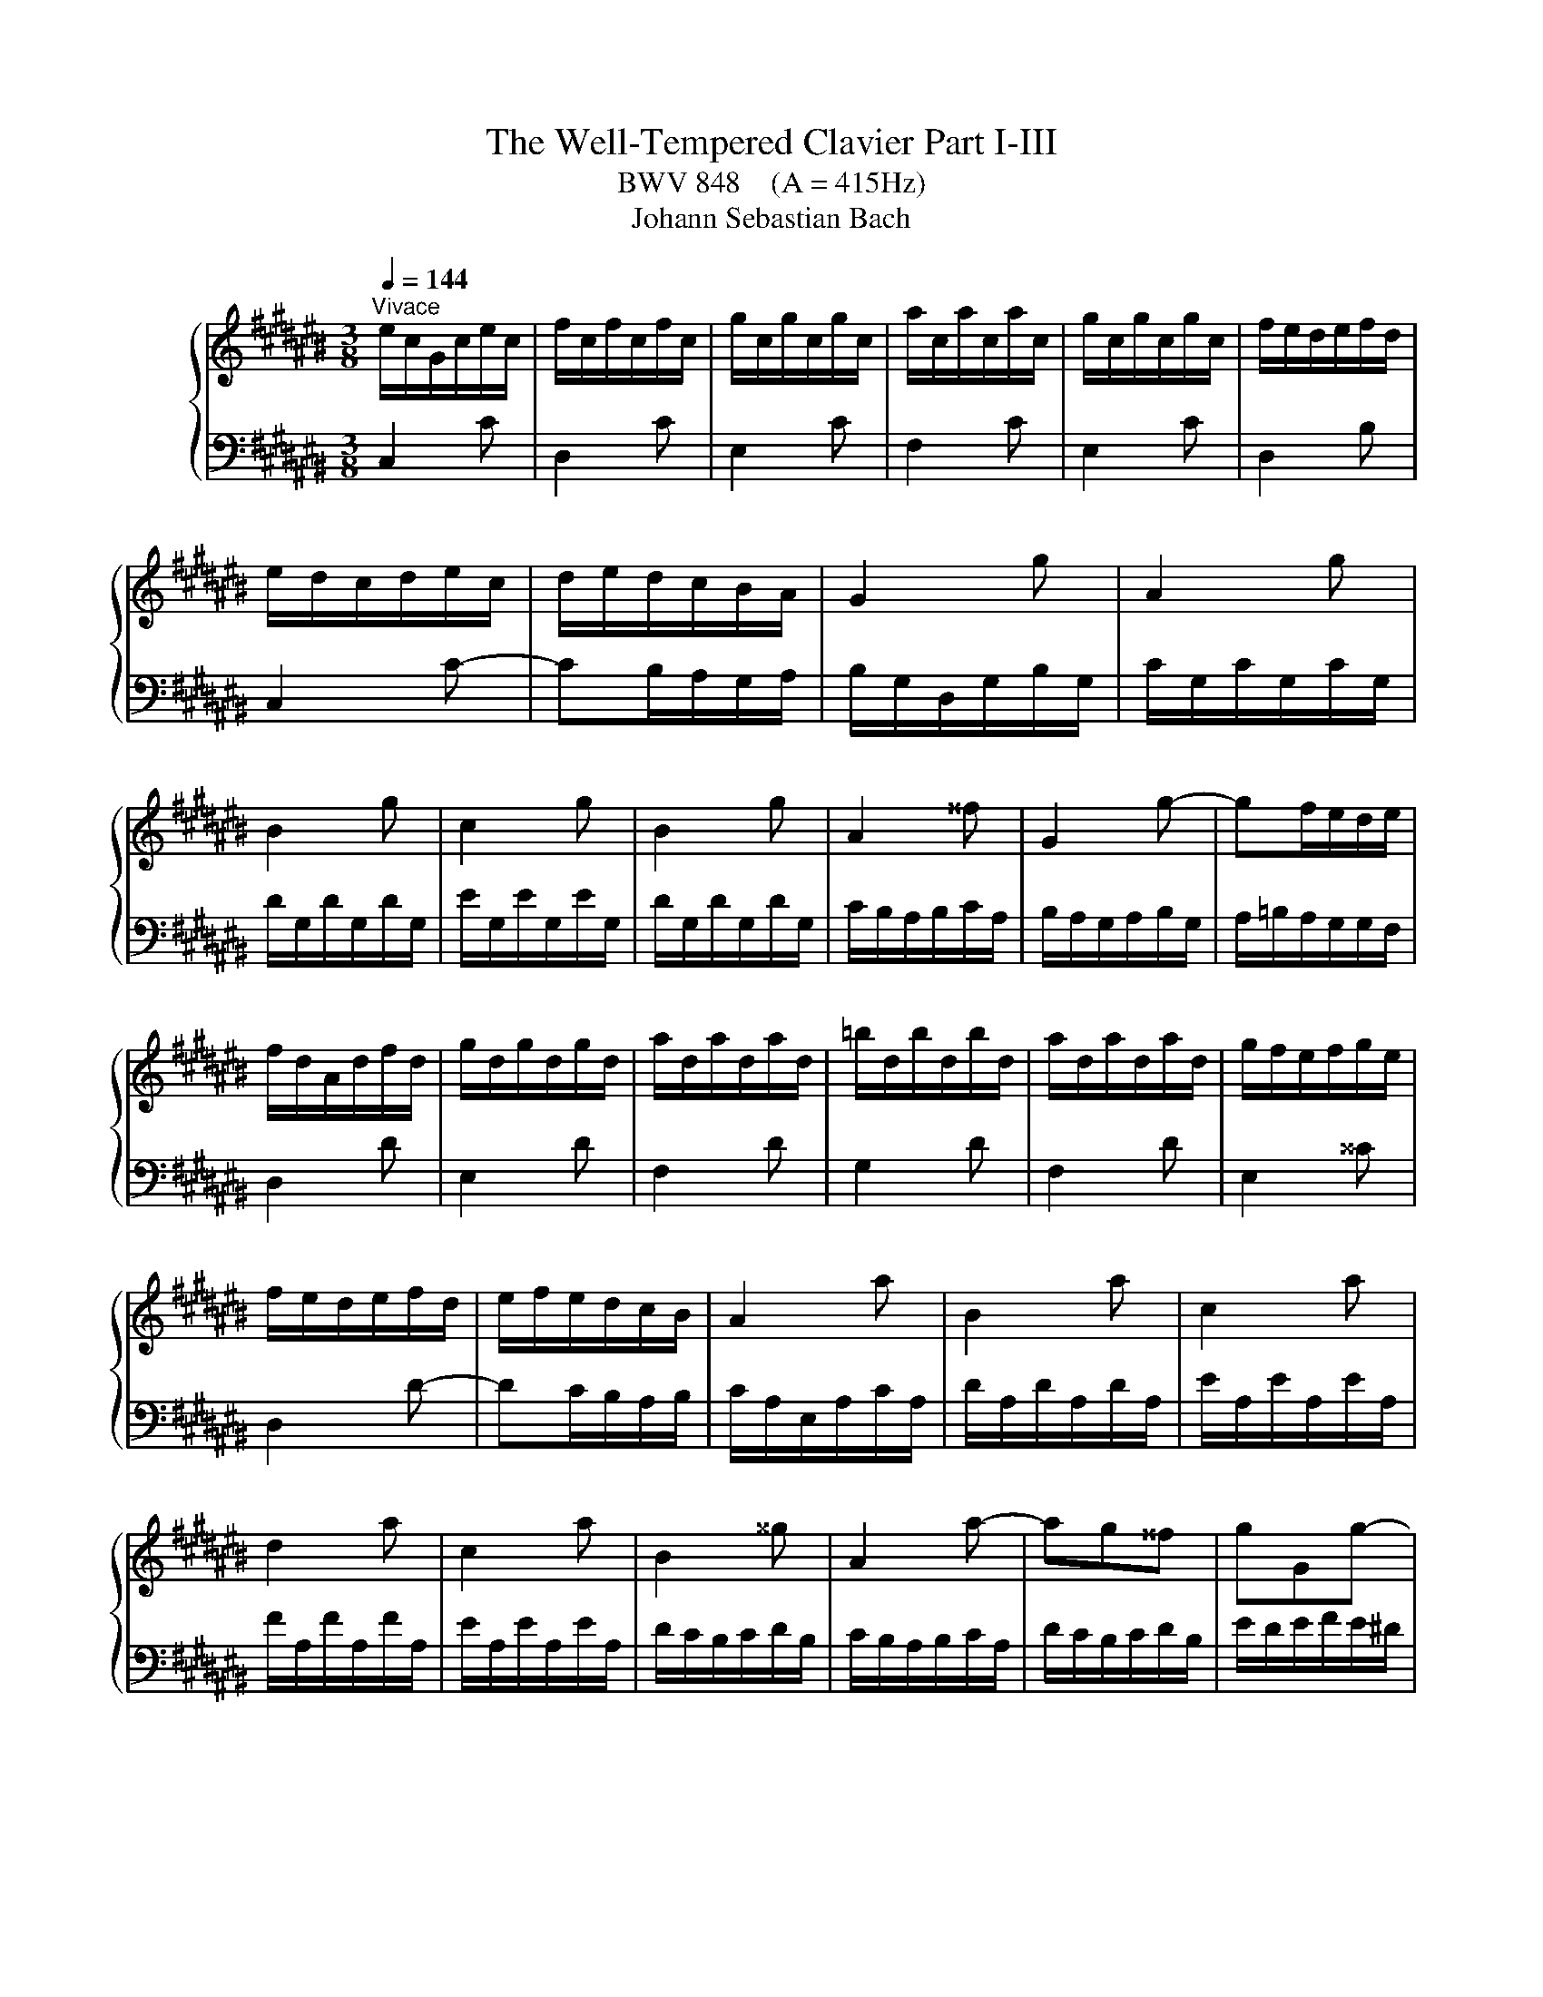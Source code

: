 X:1
T:The Well-Tempered Clavier Part I-III
T:BWV 848    (A = 415Hz)
T:Johann Sebastian Bach
%%score { ( 1 4 ) | ( 2 3 ) }
L:1/8
Q:1/4=144
M:3/8
K:C#
V:1 treble nm="ハープ"
V:4 treble 
V:2 bass 
V:3 bass 
V:1
"^Vivace" e/c/G/c/e/c/ | f/c/f/c/f/c/ | g/c/g/c/g/c/ | a/c/a/c/a/c/ | g/c/g/c/g/c/ | f/e/d/e/f/d/ | %6
 e/d/c/d/e/c/ | d/e/d/c/B/A/ | G2 g | A2 g | B2 g | c2 g | B2 g | A2 ^^f | G2 g- | gf/e/d/e/ | %16
 f/d/A/d/f/d/ | g/d/g/d/g/d/ | a/d/a/d/a/d/ | =b/d/b/d/b/d/ | a/d/a/d/a/d/ | g/f/e/f/g/e/ | %22
 f/e/d/e/f/d/ | e/f/e/d/c/B/ | A2 a | B2 a | c2 a | d2 a | c2 a | B2 ^^g | A2 a- | ag^^f | gGg- | %33
 gfe | f/e/d/e/f/d/ | ^^g/^^f/e/f/g/e/ | a/^^g/a/b/a/^g/ | ^^f/e/d/e/f/d/ | gGg- | gfe | fFf- | %41
 fed | e/d/c/d/e/c/ | ^^f/e/d/e/f/d/ | g/^^f/g/a/g/^f/ | e/d/c/d/e/c/ | F2 f | G2 f | A2 f | %49
 =B2 f | A2 f | G2 e | F2 f- | fe/d/c/d/ | e/c/G/c/e/c/ | f/c/f/c/f/c/ | g/c/g/c/g/c/ | %57
 a/c/a/c/a/c/ | g/c/g/c/g/c/ | f/e/d/e/f/d/ | e/d/c/d/e/c/ | d/e/d/c/B/A/ | B/G/ z/ G/ z/ G/ | %63
 B/G/ z/ G/ z/ G/ | c/G/ z/ G/ z/ G/ | c/G/ z/ G/ z/ G/ | f/G/ z/ G/ z/ G/ | f/G/ z/ G/ z/ G/ | %68
 e/G/ z/ G/ z/ G/ | e/G/ z/ G/ z/ G/ | ^^f/A/ z/ A/ z/ A/ | ^^f/A/ z/ A/ z/ A/ | g/B/ z/ B/ z/ B/ | %73
 g/B/ z/ B/ z/ B/ | g/c/ z/ G/ z/ c/ | z/ e/ z/ g/ z/ a/ | =b/a/g/f/e/d/ | e/f/g/=b/a/g/ | %78
 a/d/ z/ F/ z/ A/ | z/ d/ z/ f/ z/ g/ | =a/g/f/=e/d/c/ | d/=e/f/=a/g/f/ | g/c/ z/ =e/ z/ c/ | %83
 z/ =A/ z/ F/ z/ d/ | z/ G/ z/ =E/ z/ c/ | z/ =A/ z/ ^F/ z/ D/ | %86
[I:staff +1] B,/G,/[I:staff -1] z/[I:staff +1] G,/[I:staff -1] z/[I:staff +1] G,/ | %87
 B,/G,/[I:staff -1] z/[I:staff +1] G,/[I:staff -1] z/[I:staff +1] G,/ | %88
 C/G,/[I:staff -1] z/[I:staff +1] G,/[I:staff -1] z/[I:staff +1] G,/ | %89
 C/G,/[I:staff -1] z/[I:staff +1] G,/[I:staff -1] z/[I:staff +1] G,/ | %90
[I:staff -1] F/[I:staff +1]G,/[I:staff -1] z/[I:staff +1] G,/[I:staff -1] z/[I:staff +1] G,/ | %91
[I:staff -1] F/[I:staff +1]G,/[I:staff -1] z/[I:staff +1] G,/[I:staff -1] z/[I:staff +1] G,/ | %92
[I:staff -1] E/[I:staff +1]G,/[I:staff -1] z/[I:staff +1] G,/[I:staff -1] z/[I:staff +1] G,/ | %93
[I:staff -1] E/[I:staff +1]G,/[I:staff -1] z/[I:staff +1] G,/[I:staff -1] z/[I:staff +1] G,/ | %94
[I:staff -1] ^^F/[I:staff +1]A,/[I:staff -1] z/[I:staff +1] A,/[I:staff -1] z/[I:staff +1] A,/ | %95
[I:staff -1] ^^F/[I:staff +1]A,/[I:staff -1] z/[I:staff +1] A,/[I:staff -1] z/[I:staff +1] A,/ | %96
[I:staff -1] z z/[I:staff +1] F,/=A,/B,/ |[I:staff -1] z z/ A/c/=e/ | B/d/f/d/B/G/ | z3 | %100
 E/G/c/G/E/C/ | z3 | z [EGc][DGB] | [CGc]3 |][M:4/4][Q:1/4=120]"^Fuga" z2 z G A/G/F/G/ ec | %105
 GF/E/ Fd EcDB | Cc/B/ c/d/e/f/ g/^^f/e/^^f/ g/^f/e/d/ | e2- e/d/c/e/ d/c/B/d/ c/B/c/A/ | %108
 A/B/d f4 e2- | e2 d2- d2 Bd- | dG e3 e/c/ A2- | AA d3 d/B/ G2- | GG c2- c/B/c/A/ a2- | %113
 a/g/^^f/a/ g/d/e/^f/ e/d/c/d/ bg | dc/B/ ca BgA^^f | G/A/B/c/ B/A/G/B/ e/d/^^c/e/ g/f/e/g/ | %116
 g/4a/4=b/a/g/ f/e/d/^^c/ d/f/e/d/ ^^c/e/A/G/ | F/E/D/^^C/ D/E/F/G/ A/G/F/G/ A/G/F/E/ | %118
 F2- F/E/D/F/ E/D/C/E/ D/C/D/B,/ | C/E/F/E/ c2- c/B/c/A/ a2- | a/D/E/D/ B2- B/A/B/G/ g2- | %121
 g/C/D/C/ A2- A/G/A/^^F/ ^^f2- | f/^^d/e/c/ A4 G2- | G2 ^^F2- FE ^^D^^F | %124
 B/A/G/B/ A/G/^^F/A/ G/E/c/A/ B/G/f/^^d/ | ^^d/e/^^a/b/ d>e e2 z e | =B/A/G/A/ e^^c GF/E/ Fd | %127
 =A/G/F/G/ dB FE/D/ E/G/c/d/ | e/d/c/d/ bg dc/B/ ca | Bg A^^f G/D/E/^^F/ G/A/B/G/ | %130
 c/B/A/B/ c/B/A/G/ A2- A/G/F/A/ | G/F/E/G/ F/E/D/F/ EG c2 | z =e/c/ A2 z A/c/ e2 | %133
 dgc^^f Gg/^^f/ g/a/=b/g/ | e/f/g/e/ c/d/e/c/ A/B/c/A/ f/g/a/f/ | %135
 d/e/f/d/ B/c/d/B/ G/A/B/G/ e/f/g/e/ | ^^c/d/e/c/ A/B/^^c/A/ F/G/A/F/ d/e/f/d/ | %137
 B/c/d/B/ G/A/B/G/ E/F/G/E/ C/E/G/A/ | =B/A/G/A/ fc AG/F/ G/C/E/G/ | A/G/F/G/ ec GF/E/ F/B,/D/F/ | %140
 G/F/E/F/ dB FE/D/ E/G/A/B/ | c/d/e/d/ f/e/d/c/ a/4g/4f/4g/4a/4g/4a/4g/4 a/4g/4a/4g/4a/4g/4a/4g/4 | %142
 g/g/f/g/ e/g/d/g/ c/g/B/A/ B/d/e/f/ | g/f/e/g/ d/g/c/g/ B/g/A/G/ A/c/d/e/ | %144
 f/e/d/e/ c/d/B/d/ A/d/G/^^F/ G/B/c/d/ | e/f/g/a/ BG A/G/F/G/ ec | GF/E/ Fd EcDB | %147
 Cc/B/ c/d/e/f/ g/f/e/f/ g/f/e/d/ | e2- e/d/c/e/ d/c/B/d/ c/B/c/A/ | Bd f4 e2- | e2 d2- dc Bd- | %151
 dG c=B A4- | AA/F/ D2 DD G2- | GG/E/ ^^C2 CA, F2- | F/E/F/D/ d2 d/c/B/d/ c/G/A/=B/ | %155
 A/G/F/G/ ec GF/E/ Fd | EcDB C/E/F/G/ A/B/c/d/ | =e/d/c/d/ e/^^f/g/a/ c/B/A/G/ dF | %158
 E[CGc] DB !fermata!c4 |] %159
V:2
 C,2 C | D,2 C | E,2 C | F,2 C | E,2 C | D,2 B, | C,2 C- | CB,/A,/G,/A,/ | B,/G,/D,/G,/B,/G,/ | %9
 C/G,/C/G,/C/G,/ | D/G,/D/G,/D/G,/ | E/G,/E/G,/E/G,/ | D/G,/D/G,/D/G,/ | C/B,/A,/B,/C/A,/ | %14
 B,/A,/G,/A,/B,/G,/ | A,/=B,/A,/G,/G,/F,/ | D,2 D | E,2 D | F,2 D | G,2 D | F,2 D | E,2 ^^C | %22
 D,2 D- | DC/B,/A,/B,/ | C/A,/E,/A,/C/A,/ | D/A,/D/A,/D/A,/ | E/A,/E/A,/E/A,/ | F/A,/F/A,/F/A,/ | %28
 E/A,/E/A,/E/A,/ | D/C/B,/C/D/B,/ | C/B,/A,/B,/C/A,/ | D/C/B,/C/D/B,/ | E/D/E/F/E/^D/ | %33
 ^^C/B,/A,/B,/C/A,/ | DD,D- | DCB, | CC,C | CB,A, | B,/A,/G,/A,/B,/G,/ | ^^C/B,/A,/B,/C/A,/ | %40
 D/^^C/D/E/D/^C/ | B,/A,/G,/A,/B,/G,/ | CC,C- | C=B,A, | =B,=B,,=B,- | B,A,G, | %46
 A,/F,/C,/F,/A,/F,/ | =B,/F,/B,/F,/B,/F,/ | C/F,/C/F,/C/F,/ | D/F,/D/F,/D/F,/ | C/F,/C/F,/C/F,/ | %51
 =B,/A,/G,/A,/B,/G,/ | A,/G,/F,/G,/A,/F,/ | G,/A,/G,/F,/E,/D,/ | C,2 C | D,2 C | E,2 C | F,2 C | %58
 E,2 C | D,2 C | C,2 C | F,E,D, | G,FD | G,FD | G,EC | G,EC | G,DB, | G,DB, | G,EC | G,EC | G,=EC | %71
 G,=EC | G,DB, | G,DB, | E,EC | G,E,D, | ^^C,E,A, | ^^CEG | FDA, | F,D,C, | B,,D,G, | B,DF | %82
 =EC=A, | F,DB, | =E,C=A, | F,D,B,, | G,,F,D, | G,,F,D, | G,,E,C, | G,,E,C, | G,,D,B,, | G,,D,B,, | %92
 G,,E,C, | G,,E,C, | G,,=E,C, | G,,=E,C, | G,,/B,,/D,/ z z/ | %97
[I:staff -1] C/=E/^^F/[I:staff +1] z z/ | G,, z2 | F/D/B,/G,/B,/D/ | G, z2 | %101
 A,/^^F,/=E,/C,/E,/F,/ | z [C,^E,G,][D,F,G,] | [E,G,]3 |][M:4/4] z8 | z8 | z8 | z8 | %108
 z2 z G, A,/G,/F,/G,/ EC | G,F,/E,/ F,D E,CD,B, | C,C/B,/ C/D/E/C/ A,/B,/C/A,/ ^^F,/G,/A,/^^F,/ | %111
 B,,B,/A,/ B,/C/D/B,/ G,/A,/B,/G,/ E,/^^F,/G,/E,/ | %112
 A,,A,/G,/ A,/B,/C/A,/ ^^F,/G,/A,/F,/ D,/E,/^^F,/D,/ | G,,G,/A,/ B,G, C2 B,2 | A,G, ^^F,2 G,2 D,2 | %115
 B,[I:staff -1]D G2[I:staff +1] z =B,/G,/ E,2 | z E,/G,/ =B,2 A,=B, A,^^C, | D,2 z4 z2 | %118
 E,D,/C,/ D,B, C,A, B,,^^G, | A,,A,/^^G,/ A,/B,/C/A,/ ^^F,/^G,/A,/F,/ D,/E,/^^F,/D,/ | %120
 G,,G,/^^F,/ G,/A,/B,/G,/ E,/F,/G,/E,/ C,/D,/E,/C,/ | %121
 ^^F,,^^F,/E,/ F,/G,/A,/F,/ ^^D,/E,/F,/D,/ B,,/^^C,/D,/B,,/ | %122
 E,,/^^F,,/G,,/A,,/ B,,/^^C,/^^D,/B,,/ E,/^D,/^C,/D,/ E,/D,/C,/B,,/ | %123
 C,2- C,/B,,/A,,/C,/ B,,/A,,/G,,/B,,/ A,,/G,,/A,,/^^F,,/ | E,3 ^^D, E,^^D, E,A, | %125
 G,^^F,/E,/ F,A, G,/A,/B,/G,/ E,/^F,/G,/E,/ | %126
 ^^C,/D,/E,/C,/ A,,/C,/E,/A,/ D,/F,/A,/C/[I:staff -1] D/E/F/D/ | %127
[I:staff +1] B,/C/D/B,/ G,2- G,/-G,/A,/B,/ C z | G,/^^F,/E,/F,/ G,/F,/E,/D,/ E,2- E,/D,/C,/E,/ | %129
 D,/C,/B,,/D,/ C,/B,,/A,,/C,/ B,,D, F,2- | F,2 E,4 D,2- | D,C, D,G,, C,/D,/E,/F,/ E,/D,/C,/E,/ | %132
 A,/G,/^^F,/A,/ C/=B,/A,/C/ =ED/C/ B,/A,/G,/^^F,/ | %133
 G,/=B,/A,/G,/ ^^F,/E,/D,/C,/ =B,,/C,/D,/B,,/ G,,G,/=F,/ | z =B,/G,/ E, z2 A,/F,/ D, z | %135
 z A,/F,/ D, z2 G,/E,/ ^^C, z | z G,/E,/ ^^C, z2 E,/D,/ B,, z | z F,/D,/ B,, z4 z | %138
 z =B,/C,/ A,/C,/G,/C,/ F,/C,/E,/D,/ E,G,, | z A,/C,/ G,/C,/F,/C,/ E,/C,/D,/C,/ D,G,, | %140
 z G,/G,,/ F,/G,,/E,/G,,/ D,/G,,/C,/B,,/ C,/G,,/E,/D,/ | %141
 E,/G,,/G,/F,/ G,/G,,/A,/G,,/ B,/C/D/B,/ G,/B,/D/E/ | %142
[I:staff -1] F/E/D/E/ cG ED/C/ D/[I:staff +1]G,/[I:staff -1]C/D/ | %143
 E/D/C/D/ BG DC/B,/ C/[I:staff +1]G,/[I:staff -1]B,/C/ | %144
 D/C/B,/C/ A^^F[I:staff +1] CB,/A,/ B,/G,/A,/B,/ | C/D/E/D/ F/E/D/C/ FA,/B,/ C/B,/A,/G,/ | %146
 A,2- A,/G,/F,/A,/ G,/F,/E,/G,/ F,/E,/F,/D,/ | E,>G, A,/B,/C- C2 B,2- | B,2 A,2- A,G,A,D, | %149
 G,2 z G, A,/G,/F,/G,/ EC | G,F,/E,/ F,D E,C D,B, | %151
 C,/G,,/C,/D,/ E,/F,/G,/E,/ F,/F,,/F,/E,/ F,/G,/A,/F,/ | %152
 D,/E,/F,/D,/ B,,/C,/D,/B,,/ E,,E,/D,/ E,/F,/G,/E,/ | %153
 ^^C,/D,/E,/C,/ A,,/B,,/^^C,/A,,/ D,,D,/C,/ D,/=E,/F,/D,/ | %154
 B,,/C,/D,/B,,/ G,,/A,,/B,,/G,,/ C,,C,/D,/ E,C, | F,2 E,2 D,C, B,,2 | C,2 G,,2 A,, z2 z | %157
 z2 z/ C,/B,,/A,,/ G,,2 z2 | z E,,F,,G,, !fermata!C,,4 |] %159
V:3
 x3 | x3 | x3 | x3 | x3 | x3 | x3 | x3 | x3 | x3 | x3 | x3 | x3 | x3 | x3 | x3 | x3 | x3 | x3 | %19
 x3 | x3 | x3 | x3 | x3 | x3 | x3 | x3 | x3 | x3 | x3 | x3 | x3 | x3 | x3 | x3 | x3 | x3 | x3 | %38
 x3 | x3 | x3 | x3 | x3 | x3 | x3 | x3 | x3 | x3 | x3 | x3 | x3 | x3 | x3 | x3 | x3 | x3 | x3 | %57
 x3 | x3 | x3 | x3 | x3 | x3 | x3 | x3 | x3 | x3 | x3 | x3 | x3 | x3 | x3 | x3 | x3 | x3 | x3 | %76
 x3 | x3 | x3 | x3 | x3 | x3 | x3 | x3 | x3 | x3 | x3 | x3 | x3 | x3 | x3 | x3 | x3 | x3 | x3 | %95
 x3 | x3 | x3 | x3 | x3 | x3 | x3 | G,,3 | C,3 |][M:4/4] x8 | x8 | x8 | x8 | x8 | x8 | x8 | x8 | %112
 x8 | x8 | x8 | G,2 z D/B,/ G,2 z G,/E,/ | C,2 D,,E, F,G,A,A,, | D,,2 z D, G,/E,/D,/E,/ CA, | x8 | %119
 x8 | x8 | x8 | x8 | x8 | F,,C, ^^F,,B,, E,,A,, G,,C, | B,,4 E,2 z2 | x8 | %127
 z2 z/ G,,/A,,/B,,/ C,2- C,/D,/E,/^^F,/ | x8 | x8 | x8 | x8 | x8 | x8 | %134
 C, z2 C,/A,,/ F,, z2 F,/D,/ | B,, z2 B,,/G,,/ E,, z2 E,/^^C,/ | A,, z2 A,,/F,,/ D,, z2 D,/B,,/ | %137
 G,, z2 G,,/E,,/ C,,2 z2 | x8 | x8 | x8 | x8 | x8 | x8 | x8 | x8 | x8 | x8 | x8 | x8 | x8 | x8 | %152
 x8 | x8 | x8 | x8 | x8 | x8 | x8 |] %159
V:4
 x3 | x3 | x3 | x3 | x3 | x3 | x3 | x3 | x3 | x3 | x3 | x3 | x3 | x3 | x3 | x3 | x3 | x3 | x3 | %19
 x3 | x3 | x3 | x3 | x3 | x3 | x3 | x3 | x3 | x3 | x3 | x3 | x3 | x3 | x3 | x3 | x3 | x3 | x3 | %38
 x3 | x3 | x3 | x3 | x3 | x3 | x3 | x3 | x3 | x3 | x3 | x3 | x3 | x3 | x3 | x3 | x3 | x3 | x3 | %57
 x3 | x3 | x3 | x3 | x3 | x3 | x3 | x3 | x3 | x3 | x3 | x3 | x3 | x3 | x3 | x3 | x3 | x3 | x3 | %76
 x3 | x3 | x3 | x3 | x3 | x3 | x3 | x3 | x3 | x3 | x3 | x3 | x3 | x3 | x3 | x3 | x3 | x3 | x3 | %95
 x3 | x3 | x3 | x3 | x3 | x3 | x3 | x3 | x3 |][M:4/4] x8 | x8 | z2 z C E/D/C/D/ BG | %107
 DC/B,/ CA[I:staff +1] B,[I:staff -1]G[I:staff +1] A,[I:staff -1]^^F | %108
[I:staff +1] G,[I:staff -1]G/^^F/ G/A/B/G/ c/B/A/B/ c/B/A/G/ | A2- A/G/F/A/ G/F/E/G/ F/E/F/D/ | %110
 E2 z G c3 c/A/ | D2 z ^^F B3 B/G/ | C2 z E A2- A/c/d/A/ | B2 z G- G/^^F/E/F/ G/^F/E/D/ | %114
 E2 E/D/C/E/ D/C/B,/D/ C/B,/C/A,/ | x8 | x8 | x8 | x8 | z2 z E A2 A/c/d/A/ | B z2 D G2 G/B/c/G/ | %121
 A z2 C ^^F2- F/A/B/F/ | G2 z B, C/B,/A,/B,/ GE | %123
 B,[I:staff +1]A,/G,/ A,[I:staff -1]^^F[I:staff +1] G,[I:staff -1]E[I:staff +1] ^^F,[I:staff -1]^^D | %124
 x8 | x8 | x8 | x8 | z2 B4 A2- | AG ^^FA D/ z2 z/[I:staff +1] G, | %130
 A,/G,/F,/G,/[I:staff -1] EC[I:staff +1] G,F,/E,/ F,[I:staff -1]D | %131
[I:staff +1] E,[I:staff -1]C[I:staff +1] D,[I:staff -1]B, C2 z g/e/ | c2 z c/A/ F2 z c | %133
 B2 A2 G z2 z | x8 | x8 | x8 | x8 | x8 | x8 | x8 | x8 | x8 | x8 | x8 | x8 | x8 | %147
 z2 z C/D/ E/D/C/D/ BG | DC/B,/ CA[I:staff +1] B,[I:staff -1]G[I:staff +1] A,[I:staff -1]^^F | %149
[I:staff +1] G,[I:staff -1]G/F/ G/A/B/G/ c/B/A/B/ c/B/A/G/ | A2- A/G/F/A/ G/F/E/G/ F/E/F/D/ | %151
 E4- EC FD | F3 F/D/[I:staff +1] G,2[I:staff -1] z[I:staff +1] B, | %153
[I:staff -1] E3 E/^^C/[I:staff +1] F,2[I:staff -1] z[I:staff +1] A, | %154
[I:staff -1] D2 D/F/G/D/ E2 z[I:staff +1] C- | C/B,/A,/B,/ C/B,/A,/G,/ A,2- A,/G,/F,/G,/ | %156
 G,/F,/E,/G,/ F,/E,/D,/F,/ E,/G,/A,/B,/ C/B,/A,/G,/ | %157
 ^^F,/G,/A,/^F,/ D,2- D,/D,/E,/F,/ G,/A,/B,/G,/ |[I:staff -1] C2 [FA][FG] [CEG]4 |] %159

